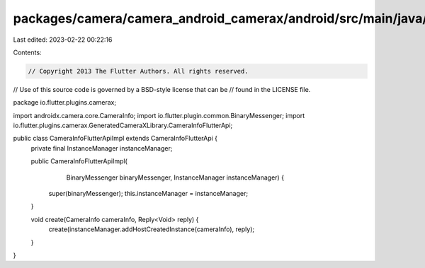packages/camera/camera_android_camerax/android/src/main/java/io/flutter/plugins/camerax/CameraInfoFlutterApiImpl.java
=====================================================================================================================

Last edited: 2023-02-22 00:22:16

Contents:

.. code-block:: java

    // Copyright 2013 The Flutter Authors. All rights reserved.
// Use of this source code is governed by a BSD-style license that can be
// found in the LICENSE file.

package io.flutter.plugins.camerax;

import androidx.camera.core.CameraInfo;
import io.flutter.plugin.common.BinaryMessenger;
import io.flutter.plugins.camerax.GeneratedCameraXLibrary.CameraInfoFlutterApi;

public class CameraInfoFlutterApiImpl extends CameraInfoFlutterApi {
  private final InstanceManager instanceManager;

  public CameraInfoFlutterApiImpl(
      BinaryMessenger binaryMessenger, InstanceManager instanceManager) {
    super(binaryMessenger);
    this.instanceManager = instanceManager;
  }

  void create(CameraInfo cameraInfo, Reply<Void> reply) {
    create(instanceManager.addHostCreatedInstance(cameraInfo), reply);
  }
}


